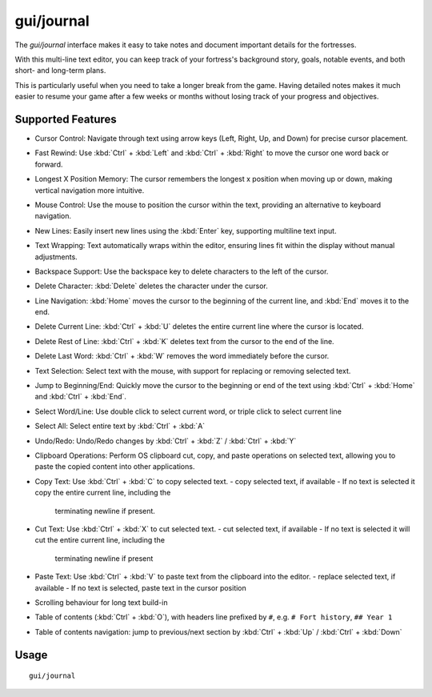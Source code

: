 gui/journal
===========

.. dfhack-tool::
    :summary: Fort journal with a multi-line text editor.
    :tags: fort interface

The `gui/journal` interface makes it easy to take notes and document
important details for the fortresses.

With this multi-line text editor, you can keep track of your fortress's
background story, goals, notable events, and both short- and long-term plans.

This is particularly useful when you need to take a longer break from the game.
Having detailed notes makes it much easier to resume your game after a few
weeks or months without losing track of your progress and objectives.

Supported Features
------------------

- Cursor Control: Navigate through text using arrow keys (Left, Right, Up,
  and Down) for precise cursor placement.
- Fast Rewind: Use :kbd:`Ctrl` + :kbd:`Left` and :kbd:`Ctrl` + :kbd:`Right` to
  move the cursor one word back or forward.
- Longest X Position Memory: The cursor remembers the longest x position when
  moving up or down, making vertical navigation more intuitive.
- Mouse Control: Use the mouse to position the cursor within the text,
  providing an alternative to keyboard navigation.
- New Lines: Easily insert new lines using the :kbd:`Enter` key, supporting
  multiline text input.
- Text Wrapping: Text automatically wraps within the editor, ensuring lines fit
  within the display without manual adjustments.
- Backspace Support: Use the backspace key to delete characters to the left of
  the cursor.
- Delete Character: :kbd:`Delete` deletes the character under the cursor.
- Line Navigation: :kbd:`Home` moves the cursor to the beginning of the current
  line, and :kbd:`End` moves it to the end.
- Delete Current Line: :kbd:`Ctrl` + :kbd:`U` deletes the entire current line
  where the cursor is located.
- Delete Rest of Line: :kbd:`Ctrl` + :kbd:`K` deletes text from the cursor to
  the end of the line.
- Delete Last Word: :kbd:`Ctrl` + :kbd:`W` removes the word immediately before
  the cursor.
- Text Selection: Select text with the mouse, with support for replacing or
  removing selected text.
- Jump to Beginning/End: Quickly move the cursor to the beginning or end of the
  text using :kbd:`Ctrl` + :kbd:`Home` and :kbd:`Ctrl` + :kbd:`End`.
- Select Word/Line: Use double click to select current word, or triple click to
  select current line
- Select All: Select entire text by :kbd:`Ctrl` + :kbd:`A`
- Undo/Redo: Undo/Redo changes by :kbd:`Ctrl` + :kbd:`Z` / :kbd:`Ctrl` +
  :kbd:`Y`
- Clipboard Operations: Perform OS clipboard cut, copy, and paste operations on
  selected text, allowing you to paste the copied content into other
  applications.
- Copy Text: Use :kbd:`Ctrl` + :kbd:`C` to copy selected text.
  - copy selected text, if available
  - If no text is selected it copy the entire current line, including the
    terminating newline if present.
- Cut Text: Use :kbd:`Ctrl` + :kbd:`X` to cut selected text.
  - cut selected text, if available
  - If no text is selected it will cut the entire current line, including the
    terminating newline if present
- Paste Text: Use :kbd:`Ctrl` + :kbd:`V` to paste text from the clipboard into
  the editor.
  - replace selected text, if available
  - If no text is selected, paste text in the cursor position
- Scrolling behaviour for long text build-in
- Table of contents (:kbd:`Ctrl` + :kbd:`O`), with headers line prefixed by
  ``#``, e.g. ``# Fort history``, ``## Year 1``
- Table of contents navigation: jump to previous/next section by :kbd:`Ctrl` +
  :kbd:`Up` / :kbd:`Ctrl` + :kbd:`Down`

Usage
-----

::

    gui/journal
